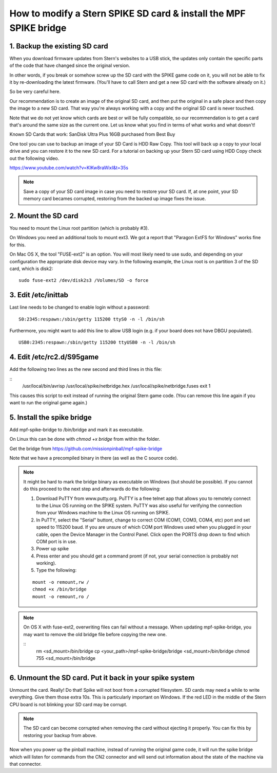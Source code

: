How to modify a Stern SPIKE SD card & install the MPF SPIKE bridge
==================================================================

1. Backup the existing SD card
------------------------------

When you download firmware updates from Stern's websites to a USB stick,
the updates only contain the specific parts of the code that have changed
since the original version.

In other words, if you break or somehow screw up the SD card with the
SPIKE game code on it, you will not be able to fix it by
re-downloading the latest firmware. (You'll have to call Stern and get
a new SD card with the software already on it.)

So be very careful here.

Our recommendation is to create an image of the original SD card, and then
put the original in a safe place and then copy the image to a new SD card.
That way you're always working with a copy and the original SD card is
never touched.

Note that we do not yet know which cards are best or will be fully
compatible, so our recommendation is to get a card that's around the
same size as the current one. Let us know what you find in terms of
what works and what doesn't!

Known SD Cards that work:
SanDisk Ultra Plus 16GB purchased from Best Buy

One tool you can use to backup an image of your SD Card is HDD Raw Copy. This tool will back up a copy to your local
drive and you can restore it to the new SD card. For a tutorial on backing up your Stern SD card using HDD Copy check
out the following video.

https://www.youtube.com/watch?v=KlKw8raWixI&t=35s

.. note:: Save a copy of your SD card image in case you need to restore your SD card. If, at one point, your SD memory
          card becames corrupted, restoring from the backed up image fixes the issue.

2. Mount the SD card
--------------------

You need to mount the Linux root partition (which is probably #3).

On Windows you need an additional tools to mount ext3. We got a
report that "Paragon ExtFS for Windows" works fine for this.

On Mac OS X, the tool "FUSE-ext2" is an option. You will most likely need to use sudo, and depending on your configuration
the appropriate disk device may vary. In the following example, the Linux root is on partition 3 of the SD card, which is disk2:

::

   sudo fuse-ext2 /dev/disk2s3 /Volumes/SD -o force


3. Edit /etc/inittab
--------------------

Last line needs to be changed to enable login without a password:

::

   S0:2345:respawn:/sbin/getty 115200 ttyS0 -n -l /bin/sh

Furthermore, you might want to add this line to allow USB login
(e.g. if your board does not have DBGU populated).

::

   USB0:2345:respawn:/sbin/getty 115200 ttyUSB0 -n -l /bin/sh

4. Edit /etc/rc2.d/S95game
--------------------------

Add the following two lines as the new second and third lines in this file:

::
   /usr/local/bin/avrisp /usr/local/spike/netbridge.hex /usr/local/spike/netbridge.fuses
   exit 1

This causes this script to exit instead of running the original
Stern game code. (You can remove this line again if you want
to run the original game again.)

5. Install the spike bridge
---------------------------

Add mpf-spike-bridge to /bin/bridge and mark it as executable.

On Linux this can be done with `chmod +x bridge` from within the folder.

Get the bridge from https://github.com/missionpinball/mpf-spike-bridge

Note that we have a precompiled binary in there (as well as the C source code).


.. note:: It might be hard to mark the bridge binary as executable on Windows
   (but should be possible). If you cannot do this proceed to the next step
   and afterwards do the following:

   1. Download PuTTY from www.putty.org.  PuTTY is a free telnet app that allows you to remotely connect to the Linux
      OS running on the SPIKE system. PuTTY was also useful for verifying the connection from your Windows machine to
      the Linux OS running on SPIKE.
   2. In PuTTY, select the "Serial" buttont, change to correct COM (COM1, COM3, COM4, etc) port and set speed to
      115200 baud. If you are unsure of which COM port Windows used when you plugged in your cable, open the Device
      Manager in the Control Panel. Click open the PORTS drop down to find which COM port is in use.
   3. Power up spike
   4. Press enter and you should get a command promt (if not, your serial
      connection is probably not working).
   5. Type the following:

   ::

      mount -o remount,rw /
      chmod +x /bin/bridge
      mount -o remount,ro /

.. note:: On OS X with fuse-ext2, overwriting files can fail without a message. When updating mpf-spike-bridge,
   you may want to remove the old bridge file before copying the new one.

   ::
      rm <sd_mount>/bin/bridge
      cp <your_path>/mpf-spike-bridge/bridge <sd_mount>/bin/bridge
      chmod 755 <sd_mount>/bin/bridge


6. Unmount the SD card. Put it back in your spike system
--------------------------------------------------------

Unmount the card. Really! Do that! Spike will not boot from a corrupted
filesystem. SD cards may need a while to write everything. Give them those
extra 10s. This is particularly important on Windows. If the red LED in
the middle of the Stern CPU board is not blinking your SD card may be corrupt.

.. note:: The SD card can become corrupted when removing the card without ejecting it properly. You can fix this by
          restoring your backup from above.

Now when you power up the pinball machine, instead of running the
original game code, it will run the spike bridge which will listen
for commands from the CN2 connector and will send out information
about the state of the machine via that connector.
